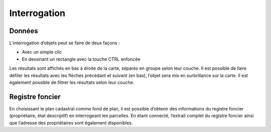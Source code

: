 Interrogation
=============

Données
-------

L’interrogation d’objets peut se faire de deux façons :

* Avec un simple clic

* En dessinant un rectangle avec la touche CTRL enfoncée

Les résultats sont affichés en bas à droite de la carte, séparés en groupe selon leur couche. Il
est possible de faire défiler les résultats avec les flèches précédant et suivant (en bas), l’objet
sera mis en surbrillance sur la carte. Il est également possible de filtrer les résultats selon leur
couche.

Registre foncier
----------------

En choisissant le plan cadastral comme fond de plan, il est
possible d’obtenir des informations du registre foncier
(propriétaire, état descriptif) en interrogeant les parcelles.
En étant connecté, l’extrait complet du registre foncier ainsi que
l’adresse des propriétaires sont également disponibles.

